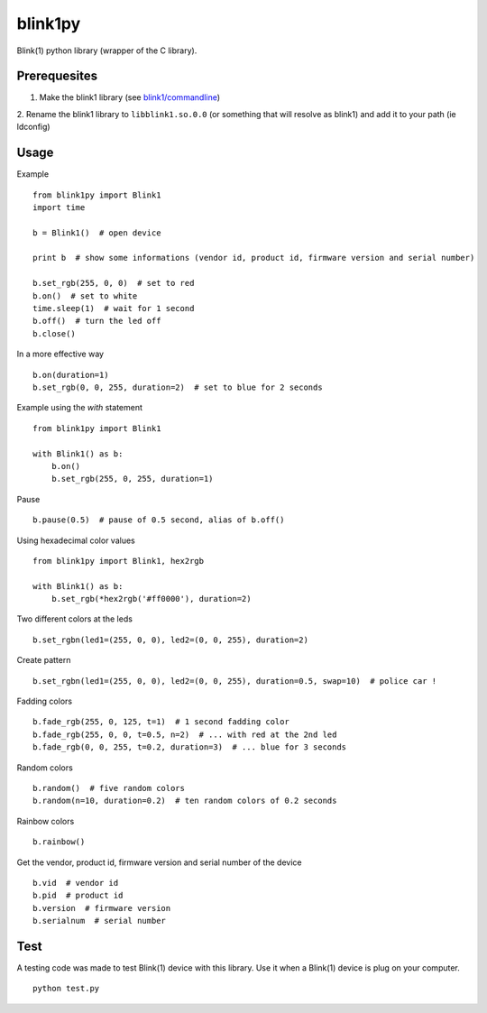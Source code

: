 ========
blink1py
========

Blink(1) python library (wrapper of the C library).


Prerequesites
=============

1. Make the blink1 library (see `blink1/commandline <https://github.com/todbot/blink1/tree/master/commandline>`_)

2. Rename the blink1 library to ``libblink1.so.0.0`` (or something that
will resolve as blink1) and add it to your path (ie ldconfig)


Usage
=====

Example ::

    from blink1py import Blink1
    import time

    b = Blink1()  # open device

    print b  # show some informations (vendor id, product id, firmware version and serial number)

    b.set_rgb(255, 0, 0)  # set to red
    b.on()  # set to white
    time.sleep(1)  # wait for 1 second
    b.off()  # turn the led off
    b.close()

In a more effective way ::

    b.on(duration=1)
    b.set_rgb(0, 0, 255, duration=2)  # set to blue for 2 seconds

Example using the `with` statement ::

    from blink1py import Blink1

    with Blink1() as b:
        b.on()
        b.set_rgb(255, 0, 255, duration=1)

Pause ::

    b.pause(0.5)  # pause of 0.5 second, alias of b.off()

Using hexadecimal color values ::

    from blink1py import Blink1, hex2rgb

    with Blink1() as b:
        b.set_rgb(*hex2rgb('#ff0000'), duration=2)

Two different colors at the leds ::

    b.set_rgbn(led1=(255, 0, 0), led2=(0, 0, 255), duration=2)

Create pattern ::

    b.set_rgbn(led1=(255, 0, 0), led2=(0, 0, 255), duration=0.5, swap=10)  # police car !

Fadding colors ::

    b.fade_rgb(255, 0, 125, t=1)  # 1 second fadding color
    b.fade_rgb(255, 0, 0, t=0.5, n=2)  # ... with red at the 2nd led
    b.fade_rgb(0, 0, 255, t=0.2, duration=3)  # ... blue for 3 seconds

Random colors ::

    b.random()  # five random colors
    b.random(n=10, duration=0.2)  # ten random colors of 0.2 seconds

Rainbow colors ::

    b.rainbow()

Get the vendor, product id, firmware version and serial number of the device ::

    b.vid  # vendor id
    b.pid  # product id
    b.version  # firmware version
    b.serialnum  # serial number


Test
====

A testing code was made to test Blink(1) device with this library.
Use it when a Blink(1) device is plug on your computer. ::

    python test.py

